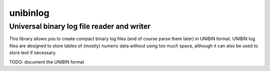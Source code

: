 =========
unibinlog
=========
-------------------------------------------
Universal binary log file reader and writer
-------------------------------------------

This library allows you to create compact binary log files (and of course
parse them later) in UNIBIN format. UNIBIN log files are designed to store
tables of (mostly) numeric data without using too much space, although it can
also be used to store text if necessary.

TODO: document the UNIBIN format